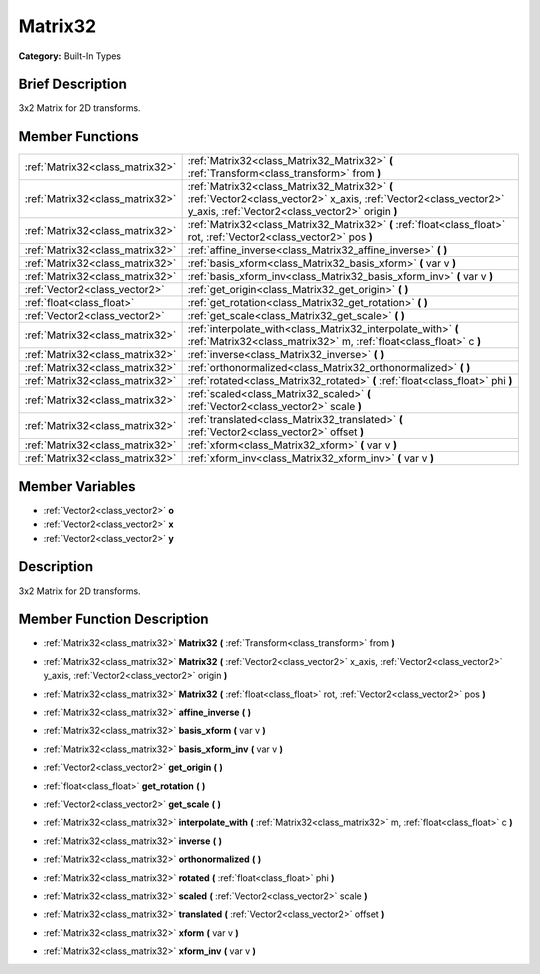 .. Generated automatically by doc/tools/makerst.py in Godot's source tree.
.. DO NOT EDIT THIS FILE, but the doc/base/classes.xml source instead.

.. _class_Matrix32:

Matrix32
========

**Category:** Built-In Types

Brief Description
-----------------

3x2 Matrix for 2D transforms.

Member Functions
----------------

+----------------------------------+-------------------------------------------------------------------------------------------------------------------------------------------------------------------------+
| :ref:`Matrix32<class_matrix32>`  | :ref:`Matrix32<class_Matrix32_Matrix32>`  **(** :ref:`Transform<class_transform>` from  **)**                                                                           |
+----------------------------------+-------------------------------------------------------------------------------------------------------------------------------------------------------------------------+
| :ref:`Matrix32<class_matrix32>`  | :ref:`Matrix32<class_Matrix32_Matrix32>`  **(** :ref:`Vector2<class_vector2>` x_axis, :ref:`Vector2<class_vector2>` y_axis, :ref:`Vector2<class_vector2>` origin  **)** |
+----------------------------------+-------------------------------------------------------------------------------------------------------------------------------------------------------------------------+
| :ref:`Matrix32<class_matrix32>`  | :ref:`Matrix32<class_Matrix32_Matrix32>`  **(** :ref:`float<class_float>` rot, :ref:`Vector2<class_vector2>` pos  **)**                                                 |
+----------------------------------+-------------------------------------------------------------------------------------------------------------------------------------------------------------------------+
| :ref:`Matrix32<class_matrix32>`  | :ref:`affine_inverse<class_Matrix32_affine_inverse>`  **(** **)**                                                                                                       |
+----------------------------------+-------------------------------------------------------------------------------------------------------------------------------------------------------------------------+
| :ref:`Matrix32<class_matrix32>`  | :ref:`basis_xform<class_Matrix32_basis_xform>`  **(** var v  **)**                                                                                                      |
+----------------------------------+-------------------------------------------------------------------------------------------------------------------------------------------------------------------------+
| :ref:`Matrix32<class_matrix32>`  | :ref:`basis_xform_inv<class_Matrix32_basis_xform_inv>`  **(** var v  **)**                                                                                              |
+----------------------------------+-------------------------------------------------------------------------------------------------------------------------------------------------------------------------+
| :ref:`Vector2<class_vector2>`    | :ref:`get_origin<class_Matrix32_get_origin>`  **(** **)**                                                                                                               |
+----------------------------------+-------------------------------------------------------------------------------------------------------------------------------------------------------------------------+
| :ref:`float<class_float>`        | :ref:`get_rotation<class_Matrix32_get_rotation>`  **(** **)**                                                                                                           |
+----------------------------------+-------------------------------------------------------------------------------------------------------------------------------------------------------------------------+
| :ref:`Vector2<class_vector2>`    | :ref:`get_scale<class_Matrix32_get_scale>`  **(** **)**                                                                                                                 |
+----------------------------------+-------------------------------------------------------------------------------------------------------------------------------------------------------------------------+
| :ref:`Matrix32<class_matrix32>`  | :ref:`interpolate_with<class_Matrix32_interpolate_with>`  **(** :ref:`Matrix32<class_matrix32>` m, :ref:`float<class_float>` c  **)**                                   |
+----------------------------------+-------------------------------------------------------------------------------------------------------------------------------------------------------------------------+
| :ref:`Matrix32<class_matrix32>`  | :ref:`inverse<class_Matrix32_inverse>`  **(** **)**                                                                                                                     |
+----------------------------------+-------------------------------------------------------------------------------------------------------------------------------------------------------------------------+
| :ref:`Matrix32<class_matrix32>`  | :ref:`orthonormalized<class_Matrix32_orthonormalized>`  **(** **)**                                                                                                     |
+----------------------------------+-------------------------------------------------------------------------------------------------------------------------------------------------------------------------+
| :ref:`Matrix32<class_matrix32>`  | :ref:`rotated<class_Matrix32_rotated>`  **(** :ref:`float<class_float>` phi  **)**                                                                                      |
+----------------------------------+-------------------------------------------------------------------------------------------------------------------------------------------------------------------------+
| :ref:`Matrix32<class_matrix32>`  | :ref:`scaled<class_Matrix32_scaled>`  **(** :ref:`Vector2<class_vector2>` scale  **)**                                                                                  |
+----------------------------------+-------------------------------------------------------------------------------------------------------------------------------------------------------------------------+
| :ref:`Matrix32<class_matrix32>`  | :ref:`translated<class_Matrix32_translated>`  **(** :ref:`Vector2<class_vector2>` offset  **)**                                                                         |
+----------------------------------+-------------------------------------------------------------------------------------------------------------------------------------------------------------------------+
| :ref:`Matrix32<class_matrix32>`  | :ref:`xform<class_Matrix32_xform>`  **(** var v  **)**                                                                                                                  |
+----------------------------------+-------------------------------------------------------------------------------------------------------------------------------------------------------------------------+
| :ref:`Matrix32<class_matrix32>`  | :ref:`xform_inv<class_Matrix32_xform_inv>`  **(** var v  **)**                                                                                                          |
+----------------------------------+-------------------------------------------------------------------------------------------------------------------------------------------------------------------------+

Member Variables
----------------

- :ref:`Vector2<class_vector2>` **o**
- :ref:`Vector2<class_vector2>` **x**
- :ref:`Vector2<class_vector2>` **y**

Description
-----------

3x2 Matrix for 2D transforms.

Member Function Description
---------------------------

.. _class_Matrix32_Matrix32:

- :ref:`Matrix32<class_matrix32>`  **Matrix32**  **(** :ref:`Transform<class_transform>` from  **)**

.. _class_Matrix32_Matrix32:

- :ref:`Matrix32<class_matrix32>`  **Matrix32**  **(** :ref:`Vector2<class_vector2>` x_axis, :ref:`Vector2<class_vector2>` y_axis, :ref:`Vector2<class_vector2>` origin  **)**

.. _class_Matrix32_Matrix32:

- :ref:`Matrix32<class_matrix32>`  **Matrix32**  **(** :ref:`float<class_float>` rot, :ref:`Vector2<class_vector2>` pos  **)**

.. _class_Matrix32_affine_inverse:

- :ref:`Matrix32<class_matrix32>`  **affine_inverse**  **(** **)**

.. _class_Matrix32_basis_xform:

- :ref:`Matrix32<class_matrix32>`  **basis_xform**  **(** var v  **)**

.. _class_Matrix32_basis_xform_inv:

- :ref:`Matrix32<class_matrix32>`  **basis_xform_inv**  **(** var v  **)**

.. _class_Matrix32_get_origin:

- :ref:`Vector2<class_vector2>`  **get_origin**  **(** **)**

.. _class_Matrix32_get_rotation:

- :ref:`float<class_float>`  **get_rotation**  **(** **)**

.. _class_Matrix32_get_scale:

- :ref:`Vector2<class_vector2>`  **get_scale**  **(** **)**

.. _class_Matrix32_interpolate_with:

- :ref:`Matrix32<class_matrix32>`  **interpolate_with**  **(** :ref:`Matrix32<class_matrix32>` m, :ref:`float<class_float>` c  **)**

.. _class_Matrix32_inverse:

- :ref:`Matrix32<class_matrix32>`  **inverse**  **(** **)**

.. _class_Matrix32_orthonormalized:

- :ref:`Matrix32<class_matrix32>`  **orthonormalized**  **(** **)**

.. _class_Matrix32_rotated:

- :ref:`Matrix32<class_matrix32>`  **rotated**  **(** :ref:`float<class_float>` phi  **)**

.. _class_Matrix32_scaled:

- :ref:`Matrix32<class_matrix32>`  **scaled**  **(** :ref:`Vector2<class_vector2>` scale  **)**

.. _class_Matrix32_translated:

- :ref:`Matrix32<class_matrix32>`  **translated**  **(** :ref:`Vector2<class_vector2>` offset  **)**

.. _class_Matrix32_xform:

- :ref:`Matrix32<class_matrix32>`  **xform**  **(** var v  **)**

.. _class_Matrix32_xform_inv:

- :ref:`Matrix32<class_matrix32>`  **xform_inv**  **(** var v  **)**


